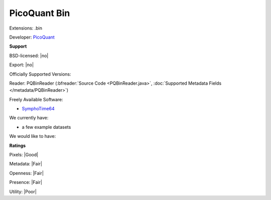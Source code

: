 .. index:: PicoQuant Bin
.. index:: .bin

PicoQuant Bin
===============================================================================

Extensions: .bin

Developer: `PicoQuant <http://www.picoquant.com/>`_


**Support**


BSD-licensed: |no|

Export: |no|

Officially Supported Versions: 

Reader: PQBinReader (:bfreader:`Source Code <PQBinReader.java>`, :doc:`Supported Metadata Fields </metadata/PQBinReader>`)


Freely Available Software:

- `SymphoTime64 <http://www.picoquant.com/products/category/software/symphotime-64-fluorescence-lifetime-imaging-and-correlation-software>`_


We currently have:

* a few example datasets

We would like to have:


**Ratings**


Pixels: |Good|

Metadata: |Fair|

Openness: |Fair|

Presence: |Fair|

Utility: |Poor|




